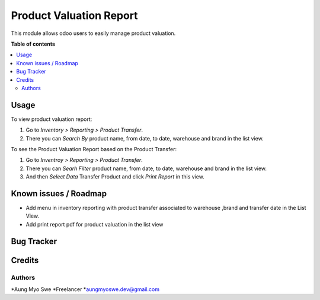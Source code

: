 ========================
Product Valuation Report
========================

.. !!!!!!!!!!!!!!!!!!!!!!!!!!!!!!!!!!!!!!!!!!!!!!!!!!!!
   !! This file is generated by oca-gen-addon-readme !!
   !! changes will be overwritten.                   !!
   !!!!!!!!!!!!!!!!!!!!!!!!!!!!!!!!!!!!!!!!!!!!!!!!!!!!

This module allows odoo users to easily manage product valuation.

**Table of contents**

.. contents::
   :local:

Usage
=====

To view product valuation report:

#. Go to *Inventory > Reporting > Product Transfer*.
#. There you can *Search By* product name, from date, to date, warehouse and brand in the list view.

To see the Product Valuation Report based on the Product Transfer:

#. Go to *Inventroy > Reporting > Product Transfer*.
#. There you can *Searh Filter*  product name, from date, to date, warehouse and brand in the list view.
#. And then *Select Data* Transfer Product and click *Print Report* in this view.

Known issues / Roadmap
======================

* Add menu in inventory reporting with product transfer associated to warehouse ,brand and transfer date
  in the List View.
* Add print report pdf for product valuation in the list view

Bug Tracker
===========

Credits
=======

Authors
~~~~~~~

*Aung Myo Swe
*Freelancer
*aungmyoswe.dev@gmail.com
